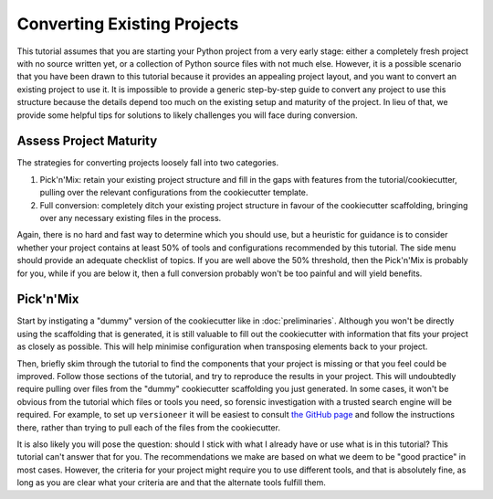 ============================
Converting Existing Projects
============================

This tutorial assumes that you are starting your Python project from a very
early stage: either a completely fresh project with no source written yet, or a
collection of Python source files with not much else. However, it is a possible
scenario that you have been drawn to this tutorial because it provides an
appealing project layout, and you want to convert an existing project to use it.
It is impossible to provide a generic step-by-step guide to convert any project
to use this structure because the details depend too much on the existing setup
and maturity of the project. In lieu of that, we provide some helpful tips for
solutions to likely challenges you will face during conversion.

Assess Project Maturity
-----------------------

The strategies for converting projects loosely fall into two categories.

1. Pick'n'Mix: retain your existing project structure and fill in the gaps with
   features from the tutorial/cookiecutter, pulling over the relevant configurations from the cookiecutter template.
2. Full conversion: completely ditch your existing project structure in favour
   of the cookiecutter scaffolding, bringing over any necessary existing files
   in the process.

Again, there is no hard and fast way to determine which you should use, but a
heuristic for guidance is to consider whether your project contains at least 50%
of tools and configurations recommended by this tutorial. The side menu should
provide an adequate checklist of topics. If you are well above the 50%
threshold, then the Pick'n'Mix is probably for you, while if you are below it,
then a full conversion probably won't be too painful and will yield benefits.

Pick'n'Mix
----------

Start by instigating a "dummy" version of the cookiecutter like in
:doc:`preliminaries`. Although you won't be directly using the scaffolding that
is generated, it is still valuable to fill out the cookiecutter with information
that fits your project as closely as possible. This will help minimise
configuration when transposing elements back to your project.  

Then, briefly skim through the tutorial to find the components that your project
is missing or that you feel could be improved. Follow those sections of the
tutorial, and try to reproduce the results in your project. This will
undoubtedly require pulling over files from the "dummy" cookiecutter scaffolding
you just generated. In some cases, it won't be obvious from the tutorial which
files or tools you need, so forensic investigation with a trusted search engine
will be required. For example, to set up ``versioneer`` it will be easiest to
consult `the GitHub page
<https://github.com/python-versioneer/python-versioneer>`_ and follow the
instructions there, rather than trying to pull each of the files from the
cookiecutter.

It is also likely you will pose the question: should I stick with what I already
have or use what is in this tutorial? This tutorial can't answer that for you.
The recommendations we make are based on what we deem to be "good practice" in
most cases. However, the criteria for your project might require you to use
different tools, and that is absolutely fine, as long as you are clear what your
criteria are and that the alternate tools fulfill them.

